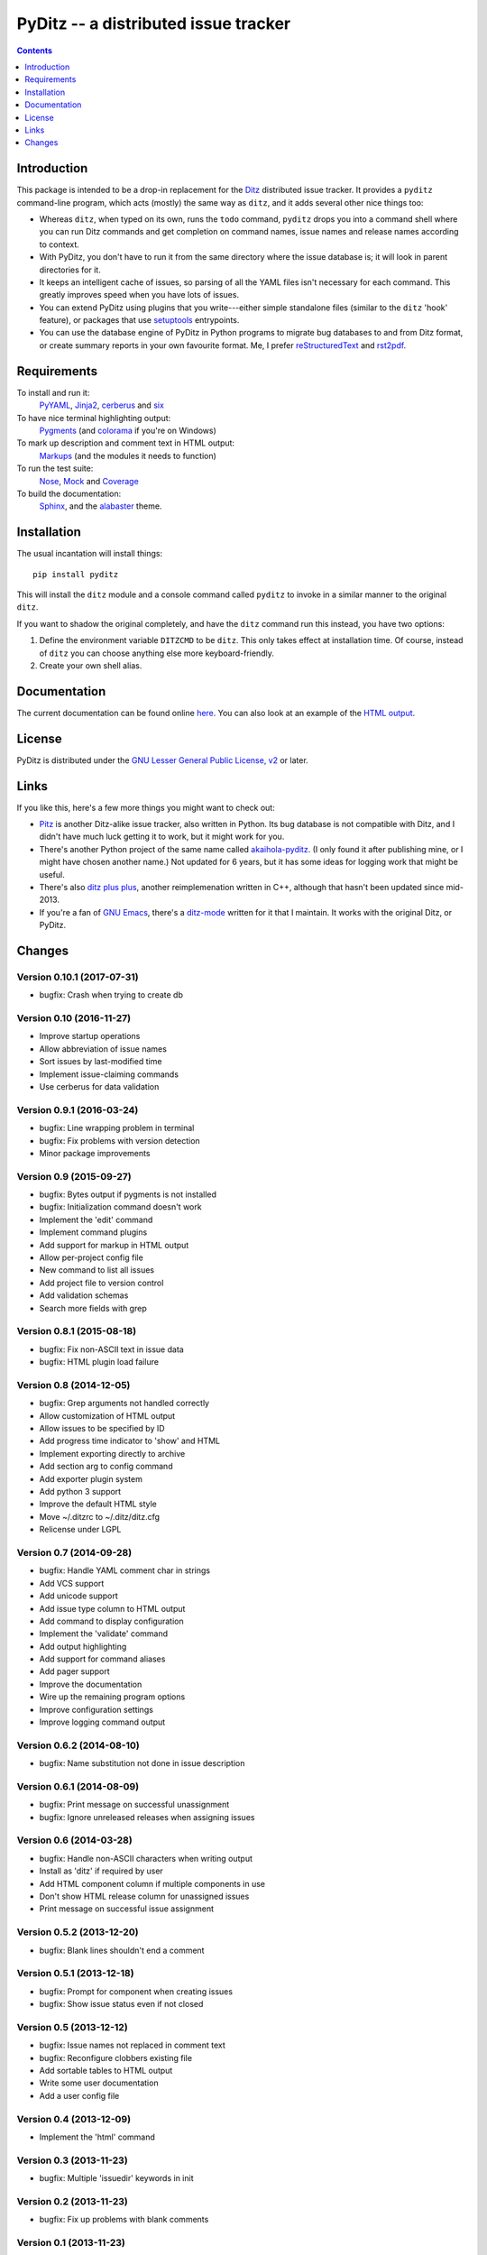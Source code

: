 =======================================
 PyDitz -- a distributed issue tracker
=======================================

.. image:: https://drone.io/bitbucket.org/zondo/pyditz/status.png
   :target: https://drone.io/bitbucket.org/zondo/pyditz

.. contents:: :depth: 1

Introduction
============

This package is intended to be a drop-in replacement for the Ditz_
distributed issue tracker.  It provides a ``pyditz`` command-line program,
which acts (mostly) the same way as ``ditz``, and it adds several other
nice things too:

* Whereas ``ditz``, when typed on its own, runs the ``todo`` command,
  ``pyditz`` drops you into a command shell where you can run Ditz commands
  and get completion on command names, issue names and release names
  according to context.

* With PyDitz, you don't have to run it from the same directory where the
  issue database is; it will look in parent directories for it.

* It keeps an intelligent cache of issues, so parsing of all the YAML files
  isn't necessary for each command.  This greatly improves speed when you
  have lots of issues.

* You can extend PyDitz using plugins that you write---either simple
  standalone files (similar to the ``ditz`` 'hook' feature), or packages
  that use setuptools_ entrypoints.

* You can use the database engine of PyDitz in Python programs to migrate
  bug databases to and from Ditz format, or create summary reports in your
  own favourite format.  Me, I prefer reStructuredText_ and rst2pdf_.

Requirements
============

To install and run it:
    PyYAML_, Jinja2_, cerberus_ and six_

To have nice terminal highlighting output:
    Pygments_ (and colorama_ if you're on Windows)

To mark up description and comment text in HTML output:
    Markups_ (and the modules it needs to function)

To run the test suite:
    Nose_, Mock_ and Coverage_

To build the documentation:
    Sphinx_, and the alabaster_ theme.

Installation
============

The usual incantation will install things::

    pip install pyditz

This will install the ``ditz`` module and a console command called
``pyditz`` to invoke in a similar manner to the original ``ditz``.

If you want to shadow the original completely, and have the ``ditz``
command run this instead, you have two options:

1. Define the environment variable ``DITZCMD`` to be ``ditz``.  This only
   takes effect at installation time.  Of course, instead of ``ditz`` you
   can choose anything else more keyboard-friendly.

2. Create your own shell alias.

Documentation
=============

The current documentation can be found online here__.  You can also look at
an example of the `HTML output`_.

__ https://pythonhosted.org/pyditz

License
=======

PyDitz is distributed under the `GNU Lesser General Public License, v2`__
or later.

__ http://www.gnu.org/licenses/old-licenses/lgpl-2.1.html

Links
=====

If you like this, here's a few more things you might want to check out:

* Pitz_ is another Ditz-alike issue tracker, also written in Python.  Its
  bug database is not compatible with Ditz, and I didn't have much luck
  getting it to work, but it might work for you.

* There's another Python project of the same name called akaihola-pyditz_.
  (I only found it after publishing mine, or I might have chosen another
  name.)  Not updated for 6 years, but it has some ideas for logging work
  that might be useful.

* There's also `ditz plus plus`_, another reimplemenation written in C++,
  although that hasn't been updated since mid-2013.

* If you're a fan of `GNU Emacs`_, there's a ditz-mode_ written for it that
  I maintain.  It works with the original Ditz, or PyDitz.

Changes
=======

Version 0.10.1 (2017-07-31)
---------------------------

* bugfix: Crash when trying to create db

Version 0.10 (2016-11-27)
-------------------------

* Improve startup operations
* Allow abbreviation of issue names
* Sort issues by last-modified time
* Implement issue-claiming commands
* Use cerberus for data validation

Version 0.9.1 (2016-03-24)
--------------------------

* bugfix: Line wrapping problem in terminal
* bugfix: Fix problems with version detection
* Minor package improvements

Version 0.9 (2015-09-27)
------------------------

* bugfix: Bytes output if pygments is not installed
* bugfix: Initialization command doesn't work
* Implement the 'edit' command
* Implement command plugins
* Add support for markup in HTML output
* Allow per-project config file
* New command to list all issues
* Add project file to version control
* Add validation schemas
* Search more fields with grep

Version 0.8.1 (2015-08-18)
--------------------------

* bugfix: Fix non-ASCII text in issue data
* bugfix: HTML plugin load failure

Version 0.8 (2014-12-05)
------------------------

* bugfix: Grep arguments not handled correctly
* Allow customization of HTML output
* Allow issues to be specified by ID
* Add progress time indicator to 'show' and HTML
* Implement exporting directly to archive
* Add section arg to config command
* Add exporter plugin system
* Add python 3 support
* Improve the default HTML style
* Move ~/.ditzrc to ~/.ditz/ditz.cfg
* Relicense under LGPL

Version 0.7 (2014-09-28)
------------------------

* bugfix: Handle YAML comment char in strings
* Add VCS support
* Add unicode support
* Add issue type column to HTML output
* Add command to display configuration
* Implement the 'validate' command
* Add output highlighting
* Add support for command aliases
* Add pager support
* Improve the documentation
* Wire up the remaining program options
* Improve configuration settings
* Improve logging command output

Version 0.6.2 (2014-08-10)
--------------------------

* bugfix: Name substitution not done in issue description

Version 0.6.1 (2014-08-09)
--------------------------

* bugfix: Print message on successful unassignment
* bugfix: Ignore unreleased releases when assigning issues

Version 0.6 (2014-03-28)
------------------------

* bugfix: Handle non-ASCII characters when writing output
* Install as 'ditz' if required by user
* Add HTML component column if multiple components in use
* Don't show HTML release column for unassigned issues
* Print message on successful issue assignment

Version 0.5.2 (2013-12-20)
--------------------------

* bugfix: Blank lines shouldn't end a comment

Version 0.5.1 (2013-12-18)
--------------------------

* bugfix: Prompt for component when creating issues
* bugfix: Show issue status even if not closed

Version 0.5 (2013-12-12)
------------------------

* bugfix: Issue names not replaced in comment text
* bugfix: Reconfigure clobbers existing file
* Add sortable tables to HTML output
* Write some user documentation
* Add a user config file

Version 0.4 (2013-12-09)
------------------------

* Implement the 'html' command

Version 0.3 (2013-11-23)
------------------------

* bugfix: Multiple 'issuedir' keywords in init

Version 0.2 (2013-11-23)
------------------------

* bugfix: Fix up problems with blank comments

Version 0.1 (2013-11-23)
------------------------

* bugfix: Fix round-tripping of issue files
* Implement all the ditz commands

.. _Coverage: https://pypi.python.org/pypi/coverage
.. _Ditz: http://rubygems.org/gems/ditz
.. _GNU Emacs: https://www.gnu.org/software/emacs
.. _HTML output: https://pythonhosted.org/pyditz/_static/index.html
.. _Jinja2: http://jinja.pocoo.org
.. _Markups: https://pypi.python.org/pypi/Markups
.. _Mock: https://pypi.python.org/pypi/mock
.. _Nose: https://pypi.python.org/pypi/nose
.. _Pitz: https://github.com/mw44118/pitz
.. _Pygments: https://pypi.python.org/pypi/Pygments
.. _PyYAML: https://pypi.python.org/pypi/PyYAML
.. _Sphinx: http://sphinx.pocoo.org
.. _akaihola-pyditz: https://github.com/akaihola/pyditz
.. _alabaster: https://pypi.python.org/pypi/alabaster
.. _cerberus: https://pypi.python.org/pypi/cerberus
.. _colorama: https://pypi.python.org/pypi/colorama
.. _ditz plus plus: http://sourceforge.net/projects/ditz
.. _ditz-mode: https://bitbucket.org/zondo/ditz-mode
.. _reStructuredText: http://docutils.sourceforge.net/docs/ref/rst/introduction.html
.. _rst2pdf: https://pypi.python.org/pypi/rst2pdf
.. _setuptools: http://pythonhosted.org/setuptools
.. _six: https://pypi.python.org/pypi/six


